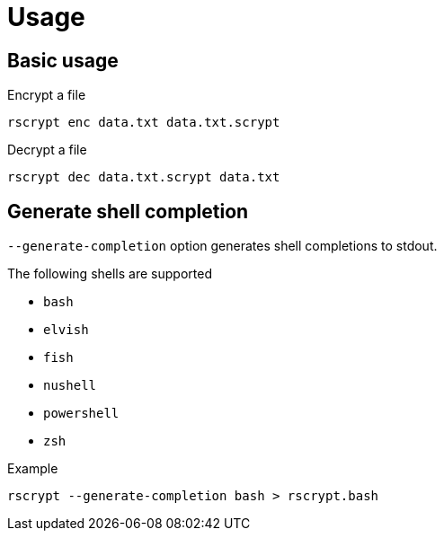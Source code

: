 // SPDX-FileCopyrightText: 2023 Shun Sakai
//
// SPDX-License-Identifier: CC-BY-4.0

= Usage

== Basic usage

.Encrypt a file
[source,shell]
----
rscrypt enc data.txt data.txt.scrypt
----

.Decrypt a file
[source,shell]
----
rscrypt dec data.txt.scrypt data.txt
----

== Generate shell completion

`--generate-completion` option generates shell completions to stdout.

.The following shells are supported
* `bash`
* `elvish`
* `fish`
* `nushell`
* `powershell`
* `zsh`

.Example
[source,shell]
----
rscrypt --generate-completion bash > rscrypt.bash
----
